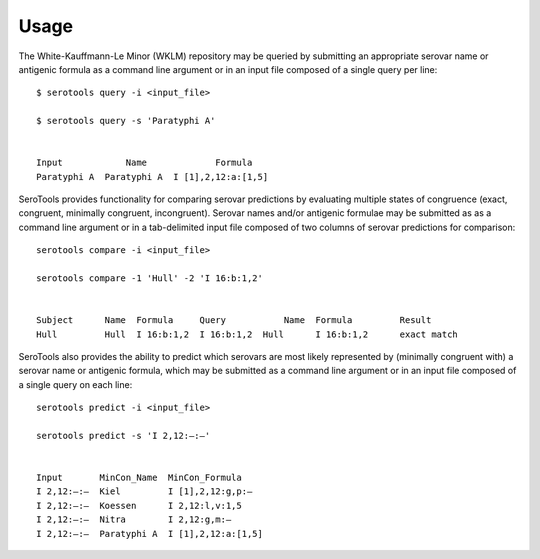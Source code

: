 ========
Usage
========

.. highlight:: none

The White-Kauffmann-Le Minor (WKLM) repository may be queried by submitting an appropriate 
serovar name or antigenic formula as a command line argument or in an input file composed 
of a single query per line:: 

    $ serotools query -i <input_file>

    $ serotools query -s 'Paratyphi A'
    
    
    Input	     Name	      Formula
    Paratyphi A	 Paratyphi A  I [1],2,12:a:[1,5]

SeroTools provides functionality for comparing serovar predictions by evaluating multiple
states of congruence (exact, congruent, minimally congruent, incongruent). Serovar names 
and/or antigenic formulae may be submitted as as a command line argument or in a 
tab-delimited input file composed of two columns of serovar predictions for comparison::  

    serotools compare -i <input_file>

    serotools compare -1 'Hull' -2 'I 16:b:1,2'

    
    Subject	 Name  Formula	   Query	   Name	 Formula	 Result
    Hull	 Hull  I 16:b:1,2  I 16:b:1,2  Hull	 I 16:b:1,2	 exact match
      
SeroTools also provides the ability to predict which serovars are most likely
represented by (minimally congruent with) a serovar name or antigenic formula, which
may be submitted as a command line argument or in an input file composed of a single 
query on each line::

    serotools predict -i <input_file>

    serotools predict -s 'I 2,12:–:–'

    
    Input       MinCon_Name  MinCon_Formula
    I 2,12:–:–  Kiel         I [1],2,12:g,p:–
    I 2,12:–:–  Koessen      I 2,12:l,v:1,5
    I 2,12:–:–  Nitra        I 2,12:g,m:–
    I 2,12:–:–  Paratyphi A  I [1],2,12:a:[1,5]
      
